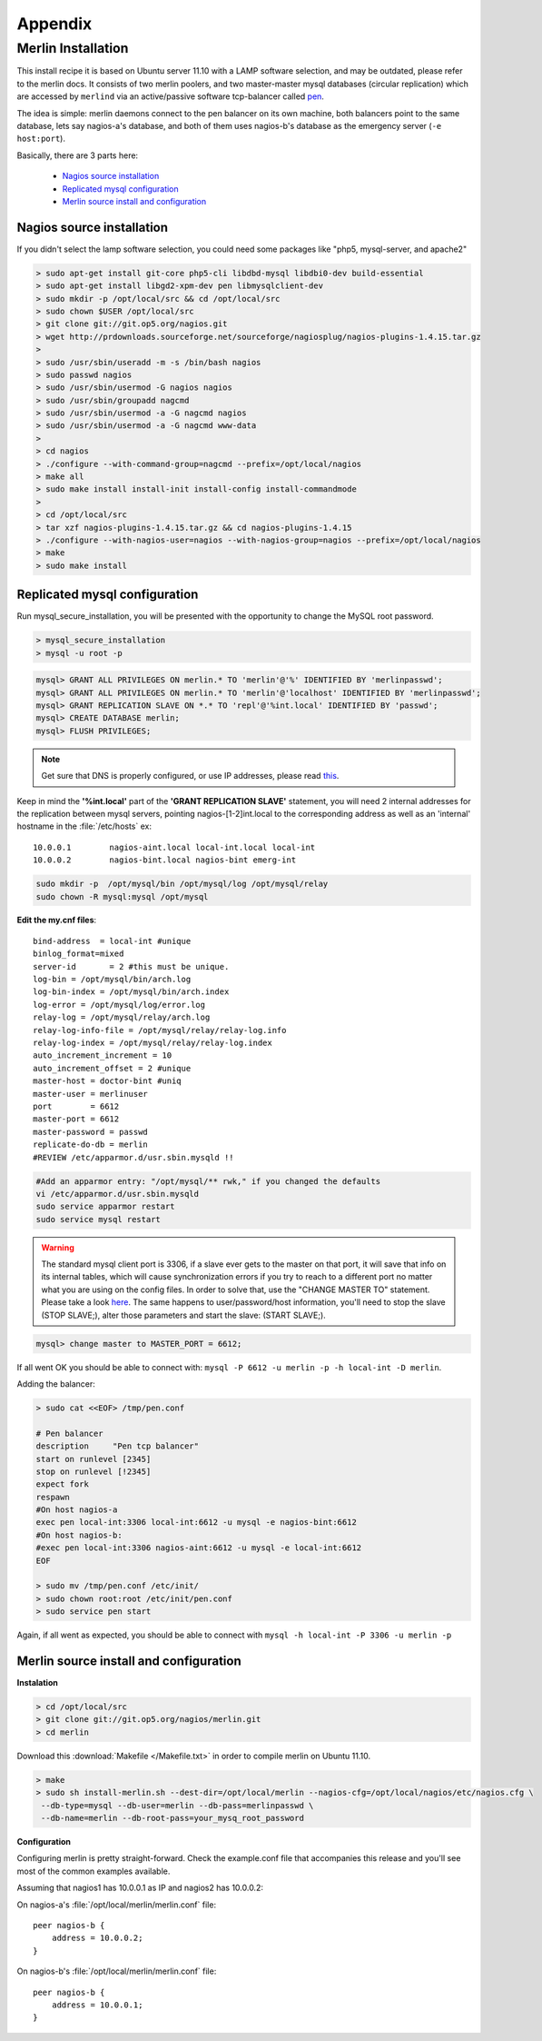 
Appendix
________

Merlin Installation
===================



.. cssclass:: dtable

    .. warning:: 

        This installation is used to test steamer in a merlin environment, 
        and thus, it is very **specific to the author** and may be outdated.
        
.. cssclass:: fright 
   

    |merlin-setup|





This install recipe it is based on Ubuntu server 11.10 with a LAMP software
selection, and may be outdated, please refer to the merlin docs.
It consists of two merlin poolers, and two master-master mysql databases 
(circular replication) which are accessed by ``merlind`` via an active/passive
software tcp-balancer called `pen <http://siag.nu/pen/>`_.

The idea is simple: merlin daemons connect to the pen balancer on its own machine,
both balancers point to the same database, lets say nagios-a's database, and
both of them uses nagios-b's database as the emergency server (``-e host:port``).


Basically, there are 3 parts here:


    * `Nagios source installation`_ 
    * `Replicated mysql configuration`_ 
    * `Merlin source install and configuration`_


    
Nagios source installation
~~~~~~~~~~~~~~~~~~~~~~~~~~

If you didn't select the lamp software selection, you could need some packages like "php5, mysql-server, and apache2"

.. code-block:: sh


    > sudo apt-get install git-core php5-cli libdbd-mysql libdbi0-dev build-essential 
    > sudo apt-get install libgd2-xpm-dev pen libmysqlclient-dev 
    > sudo mkdir -p /opt/local/src && cd /opt/local/src
    > sudo chown $USER /opt/local/src
    > git clone git://git.op5.org/nagios.git
    > wget http://prdownloads.sourceforge.net/sourceforge/nagiosplug/nagios-plugins-1.4.15.tar.gz
    >
    > sudo /usr/sbin/useradd -m -s /bin/bash nagios
    > sudo passwd nagios
    > sudo /usr/sbin/usermod -G nagios nagios
    > sudo /usr/sbin/groupadd nagcmd
    > sudo /usr/sbin/usermod -a -G nagcmd nagios
    > sudo /usr/sbin/usermod -a -G nagcmd www-data
    >
    > cd nagios
    > ./configure --with-command-group=nagcmd --prefix=/opt/local/nagios
    > make all
    > sudo make install install-init install-config install-commandmode
    >
    > cd /opt/local/src
    > tar xzf nagios-plugins-1.4.15.tar.gz && cd nagios-plugins-1.4.15
    > ./configure --with-nagios-user=nagios --with-nagios-group=nagios --prefix=/opt/local/nagios
    > make
    > sudo make install


Replicated mysql configuration
~~~~~~~~~~~~~~~~~~~~~~~~~~~~~~

Run mysql_secure_installation, you will be presented with the opportunity to change the MySQL root password.

.. code-block:: sh

    > mysql_secure_installation
    > mysql -u root -p

.. code-block:: mysql

    mysql> GRANT ALL PRIVILEGES ON merlin.* TO 'merlin'@'%' IDENTIFIED BY 'merlinpasswd'; 
    mysql> GRANT ALL PRIVILEGES ON merlin.* TO 'merlin'@'localhost' IDENTIFIED BY 'merlinpasswd';
    mysql> GRANT REPLICATION SLAVE ON *.* TO 'repl'@'%int.local' IDENTIFIED BY 'passwd';
    mysql> CREATE DATABASE merlin;
    mysql> FLUSH PRIVILEGES;

.. note :: 
    Get sure that DNS is properly configured, or use IP addresses, please read `this <http://dev.mysql.com/doc/refman/5.1/en/host-cache.html>`_. 

Keep in mind the **'%int.local'** part of the **'GRANT REPLICATION SLAVE'** statement, you will need 2 internal addresses for the replication between mysql servers, pointing nagios-[1-2]int.local to the corresponding address as well as an 'internal' hostname in the :file:`/etc/hosts` ex::

    10.0.0.1        nagios-aint.local local-int.local local-int
    10.0.0.2        nagios-bint.local nagios-bint emerg-int

    




.. code-block:: sh

    sudo mkdir -p  /opt/mysql/bin /opt/mysql/log /opt/mysql/relay
    sudo chown -R mysql:mysql /opt/mysql


**Edit the my.cnf files**::

    bind-address  = local-int #unique
    binlog_format=mixed
    server-id       = 2 #this must be unique.
    log-bin = /opt/mysql/bin/arch.log
    log-bin-index = /opt/mysql/bin/arch.index
    log-error = /opt/mysql/log/error.log
    relay-log = /opt/mysql/relay/arch.log
    relay-log-info-file = /opt/mysql/relay/relay-log.info
    relay-log-index = /opt/mysql/relay/relay-log.index
    auto_increment_increment = 10
    auto_increment_offset = 2 #unique
    master-host = doctor-bint #uniq
    master-user = merlinuser
    port        = 6612
    master-port = 6612
    master-password = passwd 
    replicate-do-db = merlin
    #REVIEW /etc/apparmor.d/usr.sbin.mysqld !!

.. code-block:: sh
    
        #Add an apparmor entry: "/opt/mysql/** rwk," if you changed the defaults
        vi /etc/apparmor.d/usr.sbin.mysqld
        sudo service apparmor restart
        sudo service mysql restart


.. warning :: 

    The standard mysql client port is 3306, if a slave ever gets to the master on that port, it will save that 
    info on its internal tables, which will cause synchronization errors if you try to reach to a different port 
    no matter what you are using on the config files. In order to solve that, use the "CHANGE MASTER TO" 
    statement. Please take a look `here <http://dev.mysql.com/doc/refman/5.1/en/mysql-cluster-replication-preparation.html>`_.
    The same happens to user/password/host information, you'll need to stop the slave (STOP SLAVE;), alter those parameters and 
    start the slave: (START SLAVE;).

.. code-block:: mysql

        mysql> change master to MASTER_PORT = 6612;

If all went OK you should be able to connect with: ``mysql -P 6612 -u merlin -p -h local-int -D merlin``.


Adding the balancer:

.. code-block:: sh

    > sudo cat <<EOF> /tmp/pen.conf

    # Pen balancer
    description     "Pen tcp balancer"
    start on runlevel [2345]
    stop on runlevel [!2345]
    expect fork
    respawn
    #On host nagios-a
    exec pen local-int:3306 local-int:6612 -u mysql -e nagios-bint:6612
    #On host nagios-b:
    #exec pen local-int:3306 nagios-aint:6612 -u mysql -e local-int:6612
    EOF

    > sudo mv /tmp/pen.conf /etc/init/
    > sudo chown root:root /etc/init/pen.conf
    > sudo service pen start

Again, if all went as expected, you should be able to connect with ``mysql -h local-int -P 3306 -u merlin -p``


Merlin source install and configuration
~~~~~~~~~~~~~~~~~~~~~~~~~~~~~~~~~~~~~~~

**Instalation**

.. code-block:: sh

    > cd /opt/local/src
    > git clone git://git.op5.org/nagios/merlin.git
    > cd merlin 

Download this :download:`Makefile </Makefile.txt>` in order to compile merlin on Ubuntu 11.10.

.. code-block:: sh

    > make  
    > sudo sh install-merlin.sh --dest-dir=/opt/local/merlin --nagios-cfg=/opt/local/nagios/etc/nagios.cfg \
     --db-type=mysql --db-user=merlin --db-pass=merlinpasswd \
     --db-name=merlin --db-root-pass=your_mysq_root_password


**Configuration**

Configuring merlin is pretty straight-forward. Check the example.conf
file that accompanies this release and you'll see most of the common
examples available.

Assuming that nagios1 has 10.0.0.1 as IP and nagios2 has 10.0.0.2:

On nagios-a's :file:`/opt/local/merlin/merlin.conf` file::

    peer nagios-b {
        address = 10.0.0.2;
    }

On nagios-b's :file:`/opt/local/merlin/merlin.conf` file::

    peer nagios-b {
        address = 10.0.0.1;
    }

     
.. |merlin-setup| image:: img/merlin_diag.png

